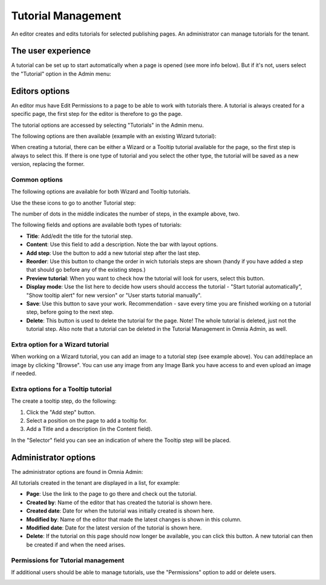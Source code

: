Tutorial Management
===========================

An editor creates and edits tutorials for selected publishing pages. An administrator can manage tutorials for the tenant.

The user experience
*******************
A tutorial can be set up to start automatically when a page is opened (see more info below). But if it's not, users select the "Tutorial" option in the Admin menu:

.. image:: tutorial-in-admin-menu-border.png

Editors options
********************
An editor mus have Edit Permissions to a page to be able to work with tutorials there. A tutorial is always created for a specific page, the first step for the editor is therefore to go the page.

The tutorial options are accessed by selecting "Tutorials" in the Admin menu.

.. image:: menu-tutorial.png

The following options are then available (example with an existing Wizard tutorial):

.. image:: tutorial-example.png

When creating a tutorial, there can be either a Wizard or a Tooltip tutorial available for the page, so the first step is always to select this. If there is one type of tutorial and you select the other type, the tutorial will be saved as a new version, replacing the former.

.. image:: wizard-or-tooltip.png

Common options
----------------
The following options are available for both Wizard and Tooltip tutorials.

Use the these icons to go to another Tutorial step:

.. image:: wizard-step-new.png

The number of dots in the middle indicates the number of steps, in the example above, two.

The following fields and options are available both types of tutorials:

+ **Title**: Add/edit the title for the tutorial step.
+ **Content**: Use this field to add a description. Note the bar with layout options.
+ **Add step**: Use the button to add a new tutorial step after the last step. 
+ **Reorder**: Use this button to change the order in wich tutorials steps are shown (handy if you have added a step that should go before any of the existing steps.) 
+ **Preview tutorial**: When you want to check how the tutorial will look for users, select this button. 
+ **Display mode**: Use the list here to decide how users should acccess the tutorial - "Start tutorial automatically", "Show tooltip alert" for new version" or "User starts tutorial manually". 
+ **Save**: Use this button to save your work. Recommendation - save every time you are finished working on a tutorial step, before going to the next step. 
+ **Delete**: This button is used to delete the tutorial for the page. Note! The whole tutorial is deleted, just not the tutorial step. Also note that a tutorial can be deleted in the Tutorial Management in Omnia Admin, as well. 

Extra option for a Wizard tutorial
-----------------------------------
When working on a Wizard tutorial, you can add an image to a tutorial step (see example above). You can add/replace an image by clicking "Browse". You can use any image from any Image Bank you have access to and even upload an image if needed. 

Extra options for a Tooltip tutorial
-----------------------------
The create a tooltip step, do the following:

1. Click the "Add step" button.
2. Select a position on the page to add a tooltip for.
3. Add a Title and a description (in the Content field).

In the "Selector" field you can see an indication of where the Tooltip step will be placed.

.. image:: selector.png

Administrator options
**************************
The administrator options are found in Omnia Admin:

.. image:: tutorial-management.png

All tutorials created in the tenant are displayed in a list, for example:

.. image:: all-tutorials.png

+ **Page**: Use the link to the page to go there and check out the tutorial.
+ **Created by**: Name of the editor that has created the tutorial is shown here.
+ **Created date**: Date for when the tutorial was initially created is shown here.
+ **Modified by**: Name of the editor that made the latest changes is shown in this column.
+ **Modified date**: Date for the latest version of the tutorial is shown here.
+ **Delete**: If the tutorial on this page should now longer be available, you can click this button. A new tutorial can then be created if and when the need arises. 

Permissions for Tutorial management
------------------------------------
If additional users should be able to manage tutorials, use the "Permissions" option to add or delete users.

.. image:: tutorials-permission.png












